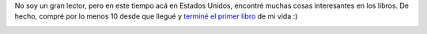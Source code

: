 .. link:
.. description:
.. tags: arte, fotos, inglés, libros, portland, viajes
.. date: 2013/06/27 16:39:55
.. title: Leer
.. slug: leer

No soy un gran lector, pero en este tiempo acá en Estados Unidos,
encontré muchas cosas interesantes en los libros. De hecho, compré por
lo menos 10 desde que llegué y `terminé el primer
libro <http://humitos.wordpress.com/2013/06/17/holes/>`__ de mi vida :)

|DSC_1331_edited|

.. |DSC_1331_edited| image:: http://humitos.files.wordpress.com/2013/06/dsc_1331_edited.jpg?w=580
   :target: http://humitos.files.wordpress.com/2013/06/dsc_1331_edited.jpg
